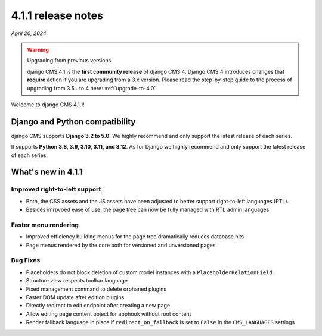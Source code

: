 .. _upgrade-to-4.1.1:

*******************
4.1.1 release notes
*******************

*April 20, 2024*

.. warning:: Upgrading from previous versions

    django CMS 4.1 is the **first community release** of django CMS 4. Django CMS 4 introduces changes that **require** action if you are upgrading from a 3.x version. Please read the step-by-step guide to the
    process of upgrading from 3.5+ to 4 here: :ref:`upgrade-to-4.0`


Welcome to django CMS 4.1.1!

Django and Python compatibility
===============================

django CMS supports **Django 3.2 to 5.0**. We highly recommend and only
support the latest release of each series.

It supports **Python 3.8, 3.9, 3.10, 3.11, and 3.12**. As for Django we highly recommend and only
support the latest release of each series.

What's new in 4.1.1
===================

Improved right-to-left support
------------------------------

* Both, the CSS assets and the JS assets have been adjusted to better support right-to-left languages (RTL). 
* Besides imrpvoed ease of use, the page tree can now be fully managed with RTL admin languages

Faster menu rendering
---------------------

* Improved efficiency building menus for the page tree dramatically reduces database hits
* Page menus rendered by the core both for versioned and unversioned pages 


Bug Fixes
---------

* Placeholders do not block deletion of custom model instances with a ``PlaceholderRelationField``.
* Structure view respects toolbar language
* Fixed management command to delete orphaned plugins
* Faster DOM update after edition plugins
* Directly redirect to edit endpoint after creating a new page
* Allow editing page content object for apphook without root content
* Render fallback language in place if ``redirect_on_fallback`` is set to ``False`` in the ``CMS_LANGUAGES`` settings
